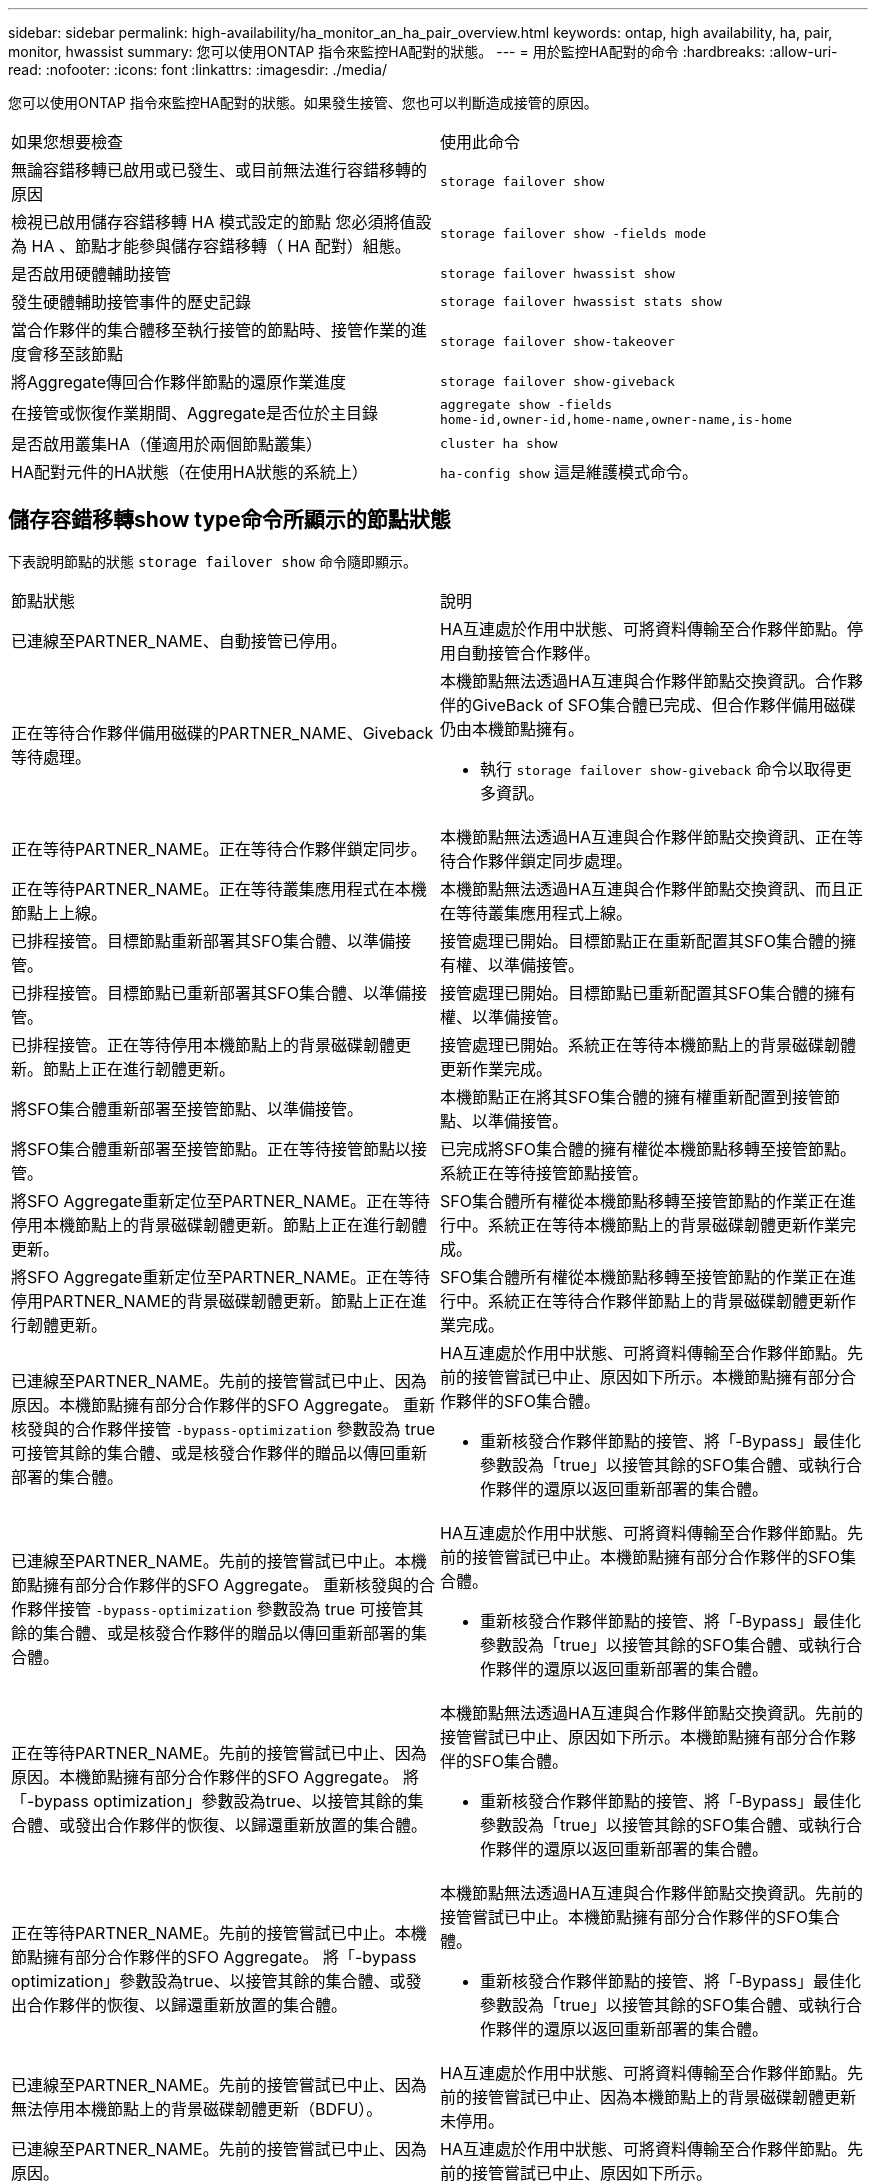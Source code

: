---
sidebar: sidebar 
permalink: high-availability/ha_monitor_an_ha_pair_overview.html 
keywords: ontap, high availability, ha, pair, monitor, hwassist 
summary: 您可以使用ONTAP 指令來監控HA配對的狀態。 
---
= 用於監控HA配對的命令
:hardbreaks:
:allow-uri-read: 
:nofooter: 
:icons: font
:linkattrs: 
:imagesdir: ./media/


[role="lead"]
您可以使用ONTAP 指令來監控HA配對的狀態。如果發生接管、您也可以判斷造成接管的原因。

|===


| 如果您想要檢查 | 使用此命令 


| 無論容錯移轉已啟用或已發生、或目前無法進行容錯移轉的原因 | `storage failover show` 


| 檢視已啟用儲存容錯移轉 HA 模式設定的節點
您必須將值設為 HA 、節點才能參與儲存容錯移轉（ HA 配對）組態。 | `storage failover show -fields mode` 


| 是否啟用硬體輔助接管 | `storage failover hwassist show` 


| 發生硬體輔助接管事件的歷史記錄 | `storage failover hwassist stats show` 


| 當合作夥伴的集合體移至執行接管的節點時、接管作業的進度會移至該節點 | `storage failover show‑takeover` 


| 將Aggregate傳回合作夥伴節點的還原作業進度 | `storage failover show‑giveback` 


| 在接管或恢復作業期間、Aggregate是否位於主目錄 | `aggregate show ‑fields home‑id,owner‑id,home‑name,owner‑name,is‑home` 


| 是否啟用叢集HA（僅適用於兩個節點叢集） | `cluster ha show` 


| HA配對元件的HA狀態（在使用HA狀態的系統上） | `ha‑config show`
這是維護模式命令。 
|===


== 儲存容錯移轉show type命令所顯示的節點狀態

下表說明節點的狀態 `storage failover show` 命令隨即顯示。

|===


| 節點狀態 | 說明 


 a| 
已連線至PARTNER_NAME、自動接管已停用。
 a| 
HA互連處於作用中狀態、可將資料傳輸至合作夥伴節點。停用自動接管合作夥伴。



 a| 
正在等待合作夥伴備用磁碟的PARTNER_NAME、Giveback等待處理。
 a| 
本機節點無法透過HA互連與合作夥伴節點交換資訊。合作夥伴的GiveBack of SFO集合體已完成、但合作夥伴備用磁碟仍由本機節點擁有。

* 執行 `storage failover show-giveback` 命令以取得更多資訊。




 a| 
正在等待PARTNER_NAME。正在等待合作夥伴鎖定同步。
 a| 
本機節點無法透過HA互連與合作夥伴節點交換資訊、正在等待合作夥伴鎖定同步處理。



 a| 
正在等待PARTNER_NAME。正在等待叢集應用程式在本機節點上上線。
 a| 
本機節點無法透過HA互連與合作夥伴節點交換資訊、而且正在等待叢集應用程式上線。



 a| 
已排程接管。目標節點重新部署其SFO集合體、以準備接管。
 a| 
接管處理已開始。目標節點正在重新配置其SFO集合體的擁有權、以準備接管。



 a| 
已排程接管。目標節點已重新部署其SFO集合體、以準備接管。
 a| 
接管處理已開始。目標節點已重新配置其SFO集合體的擁有權、以準備接管。



 a| 
已排程接管。正在等待停用本機節點上的背景磁碟韌體更新。節點上正在進行韌體更新。
 a| 
接管處理已開始。系統正在等待本機節點上的背景磁碟韌體更新作業完成。



 a| 
將SFO集合體重新部署至接管節點、以準備接管。
 a| 
本機節點正在將其SFO集合體的擁有權重新配置到接管節點、以準備接管。



 a| 
將SFO集合體重新部署至接管節點。正在等待接管節點以接管。
 a| 
已完成將SFO集合體的擁有權從本機節點移轉至接管節點。系統正在等待接管節點接管。



 a| 
將SFO Aggregate重新定位至PARTNER_NAME。正在等待停用本機節點上的背景磁碟韌體更新。節點上正在進行韌體更新。
 a| 
SFO集合體所有權從本機節點移轉至接管節點的作業正在進行中。系統正在等待本機節點上的背景磁碟韌體更新作業完成。



 a| 
將SFO Aggregate重新定位至PARTNER_NAME。正在等待停用PARTNER_NAME的背景磁碟韌體更新。節點上正在進行韌體更新。
 a| 
SFO集合體所有權從本機節點移轉至接管節點的作業正在進行中。系統正在等待合作夥伴節點上的背景磁碟韌體更新作業完成。



 a| 
已連線至PARTNER_NAME。先前的接管嘗試已中止、因為原因。本機節點擁有部分合作夥伴的SFO Aggregate。
重新核發與的合作夥伴接管 `‑bypass-optimization` 參數設為 true 可接管其餘的集合體、或是核發合作夥伴的贈品以傳回重新部署的集合體。
 a| 
HA互連處於作用中狀態、可將資料傳輸至合作夥伴節點。先前的接管嘗試已中止、原因如下所示。本機節點擁有部分合作夥伴的SFO集合體。

* 重新核發合作夥伴節點的接管、將「‑Bypass」最佳化參數設為「true」以接管其餘的SFO集合體、或執行合作夥伴的還原以返回重新部署的集合體。




 a| 
已連線至PARTNER_NAME。先前的接管嘗試已中止。本機節點擁有部分合作夥伴的SFO Aggregate。
重新核發與的合作夥伴接管 `‑bypass-optimization` 參數設為 true 可接管其餘的集合體、或是核發合作夥伴的贈品以傳回重新部署的集合體。
 a| 
HA互連處於作用中狀態、可將資料傳輸至合作夥伴節點。先前的接管嘗試已中止。本機節點擁有部分合作夥伴的SFO集合體。

* 重新核發合作夥伴節點的接管、將「‑Bypass」最佳化參數設為「true」以接管其餘的SFO集合體、或執行合作夥伴的還原以返回重新部署的集合體。




 a| 
正在等待PARTNER_NAME。先前的接管嘗試已中止、因為原因。本機節點擁有部分合作夥伴的SFO Aggregate。
將「-bypass optimization」參數設為true、以接管其餘的集合體、或發出合作夥伴的恢復、以歸還重新放置的集合體。
 a| 
本機節點無法透過HA互連與合作夥伴節點交換資訊。先前的接管嘗試已中止、原因如下所示。本機節點擁有部分合作夥伴的SFO集合體。

* 重新核發合作夥伴節點的接管、將「‑Bypass」最佳化參數設為「true」以接管其餘的SFO集合體、或執行合作夥伴的還原以返回重新部署的集合體。




 a| 
正在等待PARTNER_NAME。先前的接管嘗試已中止。本機節點擁有部分合作夥伴的SFO Aggregate。
將「-bypass optimization」參數設為true、以接管其餘的集合體、或發出合作夥伴的恢復、以歸還重新放置的集合體。
 a| 
本機節點無法透過HA互連與合作夥伴節點交換資訊。先前的接管嘗試已中止。本機節點擁有部分合作夥伴的SFO集合體。

* 重新核發合作夥伴節點的接管、將「‑Bypass」最佳化參數設為「true」以接管其餘的SFO集合體、或執行合作夥伴的還原以返回重新部署的集合體。




 a| 
已連線至PARTNER_NAME。先前的接管嘗試已中止、因為無法停用本機節點上的背景磁碟韌體更新（BDFU）。
 a| 
HA互連處於作用中狀態、可將資料傳輸至合作夥伴節點。先前的接管嘗試已中止、因為本機節點上的背景磁碟韌體更新未停用。



 a| 
已連線至PARTNER_NAME。先前的接管嘗試已中止、因為原因。
 a| 
HA互連處於作用中狀態、可將資料傳輸至合作夥伴節點。先前的接管嘗試已中止、原因如下所示。



 a| 
正在等待PARTNER_NAME。先前的接管嘗試已中止、因為原因。
 a| 
本機節點無法透過HA互連與合作夥伴節點交換資訊。先前的接管嘗試已中止、原因如下所示。



 a| 
已連線至PARTNER_NAME。由於原因、PARTNER_NAME先前的接管嘗試已中止。
 a| 
HA互連處於作用中狀態、可將資料傳輸至合作夥伴節點。合作夥伴節點先前的接管嘗試已中止、原因如下所示。



 a| 
已連線至PARTNER_NAME。PARTNER_NAME先前的接管嘗試已中止。
 a| 
HA互連處於作用中狀態、可將資料傳輸至合作夥伴節點。合作夥伴節點先前的接管嘗試已中止。



 a| 
正在等待PARTNER_NAME。由於原因、PARTNER_NAME先前的接管嘗試已中止。
 a| 
本機節點無法透過HA互連與合作夥伴節點交換資訊。合作夥伴節點先前的接管嘗試已中止、原因如下所示。



 a| 
先前的恢復在模組：模組名稱中失敗。自動恢復將在秒數內啟動。
 a| 
先前在模組模組模組名稱中的恢復嘗試失敗。自動恢復將在秒數內啟動。

* 執行 `storage failover show-giveback` 命令以取得更多資訊。




 a| 
節點在不中斷營運的控制器升級程序中、擁有合作夥伴的集合體。
 a| 
由於目前正在進行不中斷營運的控制器升級程序、因此節點擁有其合作夥伴的集合體。



 a| 
已連線至PARTNER_NAME。節點擁有屬於叢集中其他節點的集合體。
 a| 
HA互連處於作用中狀態、可將資料傳輸至合作夥伴節點。節點擁有屬於叢集中其他節點的集合體。



 a| 
已連線至PARTNER_NAME。正在等待合作夥伴鎖定同步。
 a| 
HA互連處於作用中狀態、可將資料傳輸至合作夥伴節點。系統正在等待合作夥伴鎖定同步完成。



 a| 
已連線至PARTNER_NAME。正在等待叢集應用程式在本機節點上上線。
 a| 
HA互連處於作用中狀態、可將資料傳輸至合作夥伴節點。系統正在等待叢集應用程式在本機節點上上線。



 a| 
非HA模式、請重新開機以使用完整NVRAM。
 a| 
無法進行儲存容錯移轉。HA模式選項設定為非_HA。

* 您必須重新開機節點、才能使用其所有NVRAM。




 a| 
非HA模式。重新開機節點以啟動HA。
 a| 
無法進行儲存容錯移轉。

* 節點必須重新開機、才能啟用HA功能。




 a| 
非HA模式。
 a| 
無法進行儲存容錯移轉。HA模式選項設定為非_HA。

* 您必須執行 `storage failover modify ‑mode ha ‑node nodename` 在 HA 配對中的兩個節點上執行命令、然後重新啟動節點以啟用 HA 功能。


|===